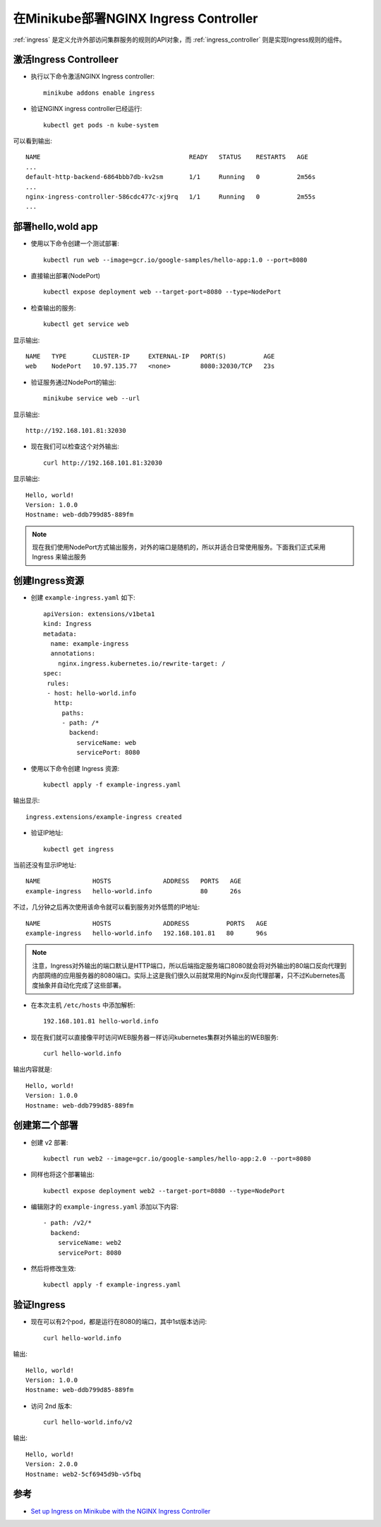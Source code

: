.. _minikube_deploy_nginx_ingrerss_controller:

=========================================
在Minikube部署NGINX Ingress Controller
=========================================

:ref:`ingress` 是定义允许外部访问集群服务的规则的API对象，而 :ref:`ingress_controller` 则是实现Ingress规则的组件。

激活Ingress Controlleer
==========================

- 执行以下命令激活NGINX Ingress controller::

   minikube addons enable ingress

- 验证NGINX ingress controller已经运行::

   kubectl get pods -n kube-system

可以看到输出::

   NAME                                        READY   STATUS    RESTARTS   AGE
   ...
   default-http-backend-6864bbb7db-kv2sm       1/1     Running   0          2m56s
   ...
   nginx-ingress-controller-586cdc477c-xj9rq   1/1     Running   0          2m55s
   ...

部署hello,wold app
====================

- 使用以下命令创建一个测试部署::

   kubectl run web --image=gcr.io/google-samples/hello-app:1.0 --port=8080

- 直接输出部署(NodePort) ::

   kubectl expose deployment web --target-port=8080 --type=NodePort

- 检查输出的服务::

   kubectl get service web

显示输出::

   NAME   TYPE       CLUSTER-IP     EXTERNAL-IP   PORT(S)          AGE
   web    NodePort   10.97.135.77   <none>        8080:32030/TCP   23s

- 验证服务通过NodePort的输出::

   minikube service web --url

显示输出::

   http://192.168.101.81:32030

- 现在我们可以检查这个对外输出::

   curl http://192.168.101.81:32030

显示输出::

   Hello, world!
   Version: 1.0.0
   Hostname: web-ddb799d85-889fm

.. note::

   现在我们使用NodePort方式输出服务，对外的端口是随机的，所以并适合日常使用服务。下面我们正式采用 Ingress 来输出服务

创建Ingress资源
================

- 创建 ``example-ingress.yaml`` 如下::

   apiVersion: extensions/v1beta1
   kind: Ingress
   metadata:
     name: example-ingress
     annotations:
       nginx.ingress.kubernetes.io/rewrite-target: /
   spec:
    rules:
    - host: hello-world.info
      http:
        paths:
        - path: /*
          backend:
            serviceName: web
            servicePort: 8080

- 使用以下命令创建 Ingress 资源::

   kubectl apply -f example-ingress.yaml

输出显示::

   ingress.extensions/example-ingress created

- 验证IP地址::

   kubectl get ingress

当前还没有显示IP地址::

   NAME              HOSTS              ADDRESS   PORTS   AGE
   example-ingress   hello-world.info             80      26s

不过，几分钟之后再次使用该命令就可以看到服务对外低筒的IP地址::

   NAME              HOSTS              ADDRESS          PORTS   AGE
   example-ingress   hello-world.info   192.168.101.81   80      96s

.. note::

   注意，Ingress对外输出的端口默认是HTTP端口，所以后端指定服务端口8080就会将对外输出的80端口反向代理到内部网络的应用服务器的8080端口。实际上这是我们很久以前就常用的Nginx反向代理部署，只不过Kubernetes高度抽象并自动化完成了这些部署。

- 在本次主机 ``/etc/hosts`` 中添加解析::

   192.168.101.81 hello-world.info

- 现在我们就可以直接像平时访问WEB服务器一样访问kubernetes集群对外输出的WEB服务::

   curl hello-world.info

输出内容就是::

   Hello, world!
   Version: 1.0.0
   Hostname: web-ddb799d85-889fm

创建第二个部署
===============

- 创建 v2 部署::

   kubectl run web2 --image=gcr.io/google-samples/hello-app:2.0 --port=8080

- 同样也将这个部署输出::

   kubectl expose deployment web2 --target-port=8080 --type=NodePort

- 编辑刚才的 ``example-ingress.yaml`` 添加以下内容::

        - path: /v2/*
          backend:
            serviceName: web2
            servicePort: 8080

- 然后将修改生效::

   kubectl apply -f example-ingress.yaml

验证Ingress
=============

- 现在可以有2个pod，都是运行在8080的端口，其中1st版本访问::

   curl hello-world.info

输出::

   Hello, world!
   Version: 1.0.0
   Hostname: web-ddb799d85-889fm

- 访问 2nd 版本::

   curl hello-world.info/v2

输出::

   Hello, world!
   Version: 2.0.0
   Hostname: web2-5cf6945d9b-v5fbq

参考
=========

- `Set up Ingress on Minikube with the NGINX Ingress Controller <https://kubernetes.io/docs/tasks/access-application-cluster/ingress-minikube/>`_
